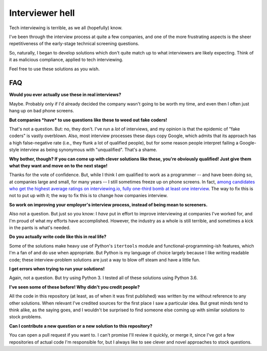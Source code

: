 Interviewer hell
================

Tech interviewing is terrible, as we all (hopefully) know.

I've been through the interview process at quite a few companies, and
one of the more frustrating aspects is the sheer repetitiveness of the
early-stage technical screening questions.

So, naturally, I began to develop solutions which don't quite match up
to what interviewers are likely expecting. Think of it as malicious
compliance, applied to tech interviewing.

Feel free to use these solutions as you wish.


FAQ
---

**Would you ever actually use these in real interviews?**

Maybe. Probably only if I'd already decided the company wasn't going
to be worth my time, and even then I often just hang up on bad phone
screens.


**But companies *have* to use questions like these to weed out fake coders!**

That's not a question. But: no, they don't. I've run a *lot* of
interviews, and my opinion is that the epidemic of "fake coders" is
vastly overblown. Also, most interview processes these days copy
Google, which admits that its approach has a high false-negative rate
(i.e., they flunk a lot of qualified people), but for some reason
people interpret failing a Google-style interview as being synonymous
with "unqualified". That's a shame.


**Why bother, though? If you can come up with clever solutions like
these, you're obviously qualified! Just give them what they want and
move on to the next stage!**

Thanks for the vote of confidence. But, while I think I *am* qualified
to work as a programmer -- and have been doing so, at companies large
and small, for many years -- I still sometimes freeze up on phone
screens. In fact, `among candidates who get the highest average
ratings on interviewing.io, fully one-third bomb at least one
interview
<http://blog.interviewing.io/you-cant-fix-diversity-in-tech-without-fixing-the-technical-interview/>`_. The
way to fix this is not to put up with it; the way to fix this is to
change how companies interview.


**So work on improving your employer's interview process, instead of
being mean to screeners.**

Also not a question. But just so you know: I *have* put in effort to
improve interviewing at companies I've worked for, and I'm proud of
what my efforts have accomplished. However, the industry as a whole is
still terrible, and sometimes a kick in the pants is what's needed.


**Do you actually write code like this in real life?**

Some of the solutions make heavy use of Python's ``itertools`` module
and functional-programming-ish features, which I'm a fan of and do use
when appropriate. But Python is my language of choice largely because
I like writing readable code; these interview-problem solutions are
just a way to blow off steam and have a little fun.


**I get errors when trying to run your solutions!**

Again, not a question. But try using Python 3. I tested all of these
solutions using Python 3.6.


**I've seen some of these before! Why didn't you credit people?**

All the code in this repository (at least, as of when it was first
published) was written by me without reference to any other
solutions. When relevant I've credited sources for the first place I
saw a particular idea. But great minds tend to think alike, as the
saying goes, and I wouldn't be surprised to find someone else coming
up with similar solutions to stock problems.


**Can I contribute a new question or a new solution to this repository?**

You can open a pull request if you want to. I can't promise I'll
review it quickly, or merge it, since I've got a few repositories of
actual code I'm responsible for, but I always like to see clever and
novel approaches to stock questions.

